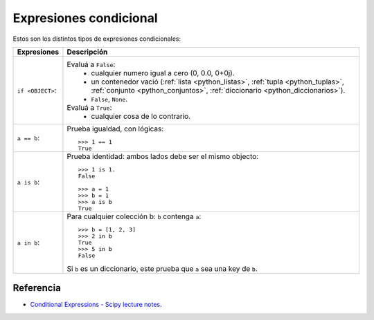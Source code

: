 .. -*- coding: utf-8 -*-


.. _python_expresiones_condicional:

Expresiones condicional
-----------------------

Estos son los distintos tipos de expresiones condicionales:

+-------------------+--------------------------------------------------------------+
| **Expresiones**   | **Descripción**                                              |
+-------------------+--------------------------------------------------------------+
| ``if <OBJECT>``:  | Evaluá a ``False``:                                          |
|                   |  - cualquier numero igual a cero (0, 0.0, 0+0j).             |
|                   |  - un contenedor vació (:ref:`lista <python_listas>`,        |
|                   |    :ref:`tupla <python_tuplas>`,                             |
|                   |    :ref:`conjunto <python_conjuntos>`,                       |
|                   |    :ref:`diccionario <python_diccionarios>`).                |
|                   |  - ``False``, ``None``.                                      |
|                   | Evaluá a ``True``:                                           |
|                   |  - cualquier cosa de lo contrario.                           |
|                   |                                                              |
+-------------------+--------------------------------------------------------------+
| ``a == b``:       | Prueba igualdad, con lógicas:                                |
|                   |                                                              |
|                   | ::                                                           |
|                   |                                                              |
|                   |     >>> 1 == 1                                               |
|                   |     True                                                     |
|                   |                                                              |
+-------------------+--------------------------------------------------------------+
| ``a is b``:       | Prueba identidad: ambos lados debe ser el mismo objecto:     |
|                   |                                                              |
|                   | ::                                                           |
|                   |                                                              |
|                   |     >>> 1 is 1.                                              |
|                   |     False                                                    |
|                   |                                                              |
|                   |     >>> a = 1                                                |
|                   |     >>> b = 1                                                |
|                   |     >>> a is b                                               |
|                   |     True                                                     |
|                   |                                                              |
+-------------------+--------------------------------------------------------------+
| ``a in b``:       | Para cualquier colección b: ``b`` contenga ``a``:            |
|                   | ::                                                           |
|                   |                                                              |
|                   |     >>> b = [1, 2, 3]                                        |
|                   |     >>> 2 in b                                               |
|                   |     True                                                     |
|                   |     >>> 5 in b                                               |
|                   |     False                                                    |
|                   |                                                              |
|                   | Si ``b`` es un diccionario, este prueba que ``a`` sea una    |
|                   | key de ``b``.                                                |
|                   |                                                              |
+-------------------+--------------------------------------------------------------+


Referencia
..........

- `Conditional Expressions - Scipy lecture notes`_.

.. _`Conditional Expressions - Scipy lecture notes`: https://www.pybonacci.org/scipy-lecture-notes-ES/intro/language/control_flow.html#conditional-expressions
